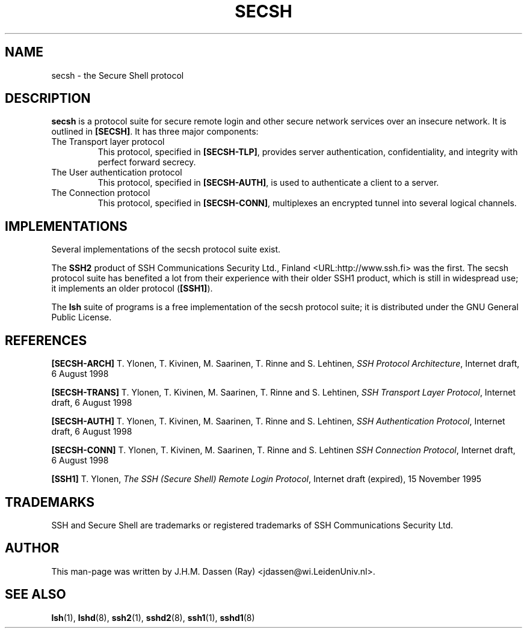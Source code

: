 .\" COPYRIGHT AND PERMISSION NOTICE
.\"
.\" Copyright (C) 1999 J.H.M. Dassen (Ray) <jdassen@wi.LeidenUniv.nl>
.\"
.\" Permission is granted to make and distribute verbatim copies of this
.\" manual provided the copyright notice and this permission notice are 
.\" preserved on all copies.
.\"
.\" Permission is granted to copy and distribute modified versions of this
.\" manual under the conditions for verbatim copying, provided that the
.\" entire resulting derived work is distributed under the terms of a 
.\" permission notice identical to this one.
.\"
.\" Permission is granted to copy and distribute translations of this manual
.\" into another language, under the above conditions for modified versions,
.\" except that this permission notice may be stated in a translation approved
.\" by the Free Software Foundation, Inc. <URL:http://www.fsf.org>
.\"
.\" END COPYRIGHT AND PERMISSION NOTICE
.\"
.\" If you make modified versions of this manual, please notify the current 
.\" maintainers of the package you received this manual from and make your
.\" modified versions available to them.
.\"
.TH SECSH 5 "JANUARY 1999" LSH "Lsh Manuals"
.SH NAME
secsh \- the Secure Shell protocol
.SH DESCRIPTION
.B secsh 
is a protocol suite for secure remote login and other secure network
services over an insecure network. It is outlined in
.BR [SECSH] .
It has three major components:
.TP
The Transport layer protocol
This protocol, specified in
.BR [SECSH-TLP] ,
provides server authentication, confidentiality, and integrity with perfect
forward secrecy.
.TP
The User authentication protocol
This protocol, specified in
.BR [SECSH-AUTH] ,
is used to authenticate a client to a server.
.TP
The Connection protocol
This protocol, specified in
.BR [SECSH-CONN] ,
multiplexes an encrypted tunnel into several logical channels.
.SH IMPLEMENTATIONS
Several implementations of the secsh protocol suite exist.

The 
.B SSH2
product of SSH Communications Security Ltd., Finland <URL:http://www.ssh.fi>
was the first. The secsh protocol suite has benefited a lot from their
experience with their older SSH1 product, which is still in widespread use;
it implements an older protocol
.RB ( [SSH1] ).

The
.B lsh 
suite of programs is a free implementation of the secsh protocol suite; it
is distributed under the GNU General Public License.

.SH REFERENCES
.PP
.B [SECSH-ARCH]
T. Ylonen, T. Kivinen, M. Saarinen, T. Rinne and S. Lehtinen,
.IR "SSH Protocol Architecture" ,
Internet draft,
6 August 1998
.PP
.B [SECSH-TRANS]
T. Ylonen, T. Kivinen, M. Saarinen, T. Rinne and S. Lehtinen,
.IR "SSH Transport Layer Protocol" ,
Internet draft,
6 August 1998
.PP
.B [SECSH-AUTH]
T. Ylonen, T. Kivinen, M. Saarinen, T. Rinne and S. Lehtinen,
.IR "SSH Authentication Protocol" ,
Internet draft,
6 August 1998
.PP
.B [SECSH-CONN]
T. Ylonen, T. Kivinen, M. Saarinen, T. Rinne and S. Lehtinen
.IR "SSH Connection Protocol" ,
Internet draft,
6 August 1998
.PP
.B [SSH1]
T. Ylonen,
.IR "The SSH (Secure Shell) Remote Login Protocol" ,
Internet draft (expired),
15 November 1995
.SH TRADEMARKS
SSH and Secure Shell are trademarks or registered trademarks of SSH
Communications Security Ltd.
.SH AUTHOR
This man-page was written by J.H.M. Dassen (Ray) <jdassen@wi.LeidenUniv.nl>.
.SH "SEE ALSO"
.BR lsh (1),
.BR lshd (8),
.BR ssh2 (1),
.BR sshd2 (8),
.BR ssh1 (1),
.BR sshd1 (8)
